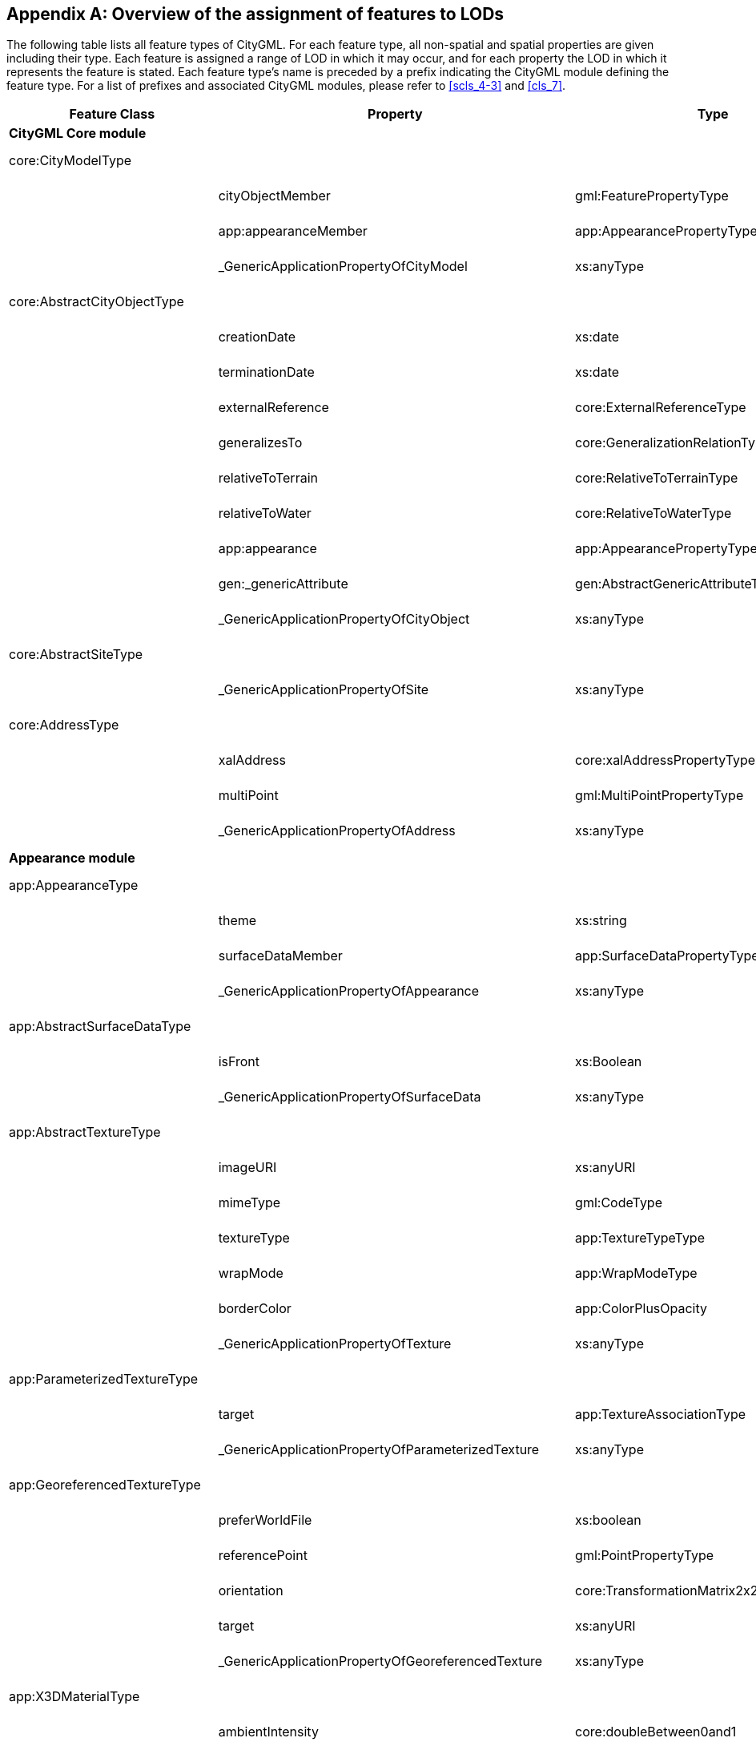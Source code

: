 [[annex_e]]
[appendix,obligation="informative"]
== Overview of the assignment of features to LODs

The following table lists all feature types of CityGML. For each feature type, all non-spatial and spatial properties are given including their type. Each feature is assigned a range of LOD in which it may occur, and for each property the LOD in which it represents the feature is stated. Each feature type's name is preceded by a prefix indicating the CityGML module defining the feature type. For a list of prefixes and associated CityGML modules, please refer to <<scls_4-3>> and <<cls_7>>.


[cols="30,30,30,10",options="unnumbered"]
|===
h| Feature Class h| Property h| Type h| LOD
4+.<| *CityGML Core module*

| core:CityModelType a| a| | 0 – 4

.3+a| 
| cityObjectMember | gml:FeaturePropertyType | 0 – 4
| app:appearanceMember | app:AppearancePropertyType | 0 – 4
| _GenericApplicationPropertyOfCityModel | xs:anyType | 0 – 4

| core:AbstractCityObjectType a| a| | 0 – 4

.9+a| 
| creationDate | xs:date | 0 – 4
| terminationDate | xs:date | 0 – 4
| externalReference | core:ExternalReferenceType | 0 – 4
| generalizesTo | core:GeneralizationRelationType | 0 – 4
| relativeToTerrain | core:RelativeToTerrainType | 0 – 4
| relativeToWater | core:RelativeToWaterType | 0 – 4
| app:appearance | app:AppearancePropertyType | 0 – 4
| gen:_genericAttribute | gen:AbstractGenericAttributeType | 0 – 4
| _GenericApplicationPropertyOfCityObject | xs:anyType | 0 – 4

| core:AbstractSiteType a| a| | 0 – 4

a| | _GenericApplicationPropertyOfSite | xs:anyType | 0 – 4

| core:AddressType a| a| | 0 – 4

.3+a| 
| xalAddress | core:xalAddressPropertyType | 0 – 4
| multiPoint | gml:MultiPointPropertyType | 0 – 4
| _GenericApplicationPropertyOfAddress | xs:anyType | 0 – 4

4+.<| *Appearance module*

| app:AppearanceType a| a| | 0 – 4

.3+a| 
| theme | xs:string | 0 – 4
| surfaceDataMember | app:SurfaceDataPropertyType | 0 – 4
| _GenericApplicationPropertyOfAppearance | xs:anyType | 0 – 4

| app:AbstractSurfaceDataType a| a| | 0 – 4

.2+a| 
| isFront | xs:Boolean | 0 – 4
| _GenericApplicationPropertyOfSurfaceData | xs:anyType | 0 – 4

| app:AbstractTextureType a| a| | 0 – 4

.6+a| 
| imageURI | xs:anyURI | 0 – 4
| mimeType | gml:CodeType | 0 – 4
| textureType | app:TextureTypeType | 0 – 4
| wrapMode | app:WrapModeType | 0 – 4
| borderColor | app:ColorPlusOpacity | 0 – 4
| _GenericApplicationPropertyOfTexture | xs:anyType | 0 – 4

| app:ParameterizedTextureType a| a| | 0 – 4

.2+a| 
| target | app:TextureAssociationType | 0 – 4
| _GenericApplicationPropertyOfParameterizedTexture | xs:anyType | 0 – 4

| app:GeoreferencedTextureType a| a| | 0 – 4

.5+a| 
| preferWorldFile | xs:boolean | 0 – 4
| referencePoint | gml:PointPropertyType | 0 – 4
| orientation | core:TransformationMatrix2x2Type | 0 – 4
| target | xs:anyURI | 0 – 4
| _GenericApplicationPropertyOfGeoreferencedTexture | xs:anyType | 0 – 4

| app:X3DMaterialType a| a| | 0 – 4

.9+a| 
| ambientIntensity | core:doubleBetween0and1 | 0 – 4
| diffuseColor | app:Color | 0 – 4
| emissiveColor | app:Color | 0 – 4
| specularColor | app:Color | 0 – 4
| shininess | core:doubleBetween0and1 | 0 – 4
| transparency | core:doubleBetween0and1 | 0 – 4
| isSmooth | xs:boolean | 0 – 4
| target | xs:anyURI | 0 – 4
| _GenericApplicationPropertyOfX3DMaterial | xs:anyType | 0 – 4

4+.<| *Building module*

| bldg:AbstractBuildingType a| a| | 0 – 4

.35+a| 
| class | gml:CodeType | 0 – 4
| function | gml:CodeType | 0 – 4
| usage | gml:CodeType | 0 – 4
| yearOfConstruction | xs:gYear | 0 – 4
| yearOfDemolition | xs:gYear | 0 – 4
| roofType | gml:CodeType | 0 – 4
| measuredHeight | gml:LengthType | 0 – 4
| storeysAboveGround | xs:nonNegativeInteger | 0 – 4
| storeysBelowGround | xs:nonNegativeInteger | 0 – 4
| storeyHeightsAboveGround | gml:MeasureOrNullListType | 0 – 4
| storeyHeightsBelowGround | gml:MeasureOrNullListType | 0 – 4
| lod0FootPrint | gml:MultiSurfacePropertyType | 0
| lod0RoofEdge | gml:MultiSurfacePropertyType | 0
| lod1Solid | gml:SolidPropertyType | 1
| lod1MultiSurface | gml:MultiSurfacePropertyType | 1
| lod1TerrainIntersection | gml:MultiCurvePropertyType | 1
| lod2Solid | gml:SolidPropertyType | 2
| lod2MultiSurface | gml:MultiSurfacePropertyType | 2
| lod2MultiCurve | gml:MultiCurvePropertyType | 2
| lod2TerrainIntersection | gml:MultiCurvePropertyType | 2
| outerBuildingInstallation | bldg:BuildingInstallationPropertyType | 2 – 4
| interiorBuildingInstallation | bldg:IntBuildingInstallationPropertyType | 4
| boundedBy | bldg:BoundarySurfacePropertyType | 2 – 4
| lod3Solid | gml:SolidPropertyType | 3
| lod3MultiSurface | gml:MultiSurfacePropertyType | 3
| lod3MultiCurve | gml:MultiCurvePropertyType | 3
| lod3TerrainIntersection | gml:MultiCurvePropertyType | 3
| lod4Solid | gml:SolidPropertyType | 4
| lod4MultiSurface | gml:MultiSurfacePropertyType | 4
| lod4MultiCurve | gml:MultiCurvePropertyType | 4
| lod4TerrainIntersection | gml:MultiCurvePropertyType | 4
| interiorRoom | bldg:InteriorRoomPropertyType | 4
| consistsOfBuildingPart | bldg:BuildingPartPropertyType | 0 – 4
| address | core:AddressPropertyType | 0 – 4
| _GenericApplicationPropertyOfAbstractBuilding | xs:anyType | 0 – 4

| bldg:BuildingType a| a| | 0 – 4

a| | _GenericApplicationPropertyOfBuiding | xs:anyType | 0 – 4

| bldg:BuildingPartType a| a| | 0 – 4

a| 
| _GenericApplicationPropertyOfBuidingPart | xs:anyType | 0 – 4

| bldg:BuildingInstallationType a| a| | 2 – 4

.11+a| 
| class | gml:CodeType | 2 – 4
| function | gml:CodeType | 2 – 4
| usage | gml:CodeType | 2 – 4
| lod2Geometry | gml:GeometryPropertyType | 2
| lod3Geometry | gml:GeometryPropertyType | 3
| lod4Geometry | gml:GeometryPropertyType | 4
| lod2ImplicitRepresentation | core:ImplicitRepresentationPropertyType | 2
| lod3ImplicitRepresentation | core:ImplicitRepresentationPropertyType | 3
| lod4ImplicitRepresentation | core:ImplicitRepresentationPropertyType | 4
| boundedBy | bldg:BoundarySurfacePropertyType | 2 – 4
| _GenericApplicationPropertyOfBuidingInstallation | xs:anyType | 2 – 4

| bldg:IntBuildingInstallationType a| a| | 4

.7+a| 
| class | gml:CodeType | 4
| function | gml:CodeType | 4
| usage | gml:CodeType | 4
| lod4Geometry | gml:GeometryPropertyType | 4
| lod4ImplicitRepresentation | core:ImplicitRepresentationPropertyType | 4
| boundedBy | bldg:BoundarySurfacePropertyType | 4
| _GenericApplicationPropertyOfIntBuidingInstallation | xs:anyType | 4

a| bldg:AbstractBoundarySurface +
Type a| a| | 2 – 4

.5+a| 
| lod2MultiSurface | gml:MultiSurfacePropertyType | 2
| lod3MultiSurface | gml:MultiSurfacePropertyType | 3
| lod4MultiSurface | gml:MultiSurfacePropertyType | 4
| opening | bldg:OpeningPropertyType | 3 – 4
| _GenericApplicationPropertyOfBoundarySurface | xs:anyType | 2 – 4

| bldg:RoofSurfaceType a| a| | 2 – 4

a| | _GenericApplicationPropertyOfRoofSurface | xs:anyType | 2 – 4

| bldg:WallSurfaceType a| a| | 2 – 4

a| | _GenericApplicationPropertyOfWallSurface | xs:anyType | 2 – 4

| bldg:OuterCeilingSurfaceType a| a| | 2 – 4

a| | _GenericApplicationPropertyOfOuterCeilingSurface | xs:anyType | 2 – 4

| bldg:OuterFloorSurfaceType a| a| | 2 – 4

a| | _GenericApplicationPropertyOfOuterFloorSurface | xs:anyType | 2 – 4

| bldg:GroundSurfaceType a| a|  | 2 – 4

a| | _GenericApplicationPropertyOfGroundSurface | xs:anyType | 2 – 4

| bldg:ClosureSurfaceType a| a| | 2 – 4

a| | _GenericApplicationPropertyOfClosureSurface | xs:anyType | 2 – 4

| bldg:FloorSurfaceType a| a| | 4

a| | _GenericApplicationPropertyOfFloorSurface | xs:anyType | 4

| bldg:InteriorWallSurfaceType a| a| | 4

a| | _GenericApplicationPropertyOfInteriorWallSurface | xs:anyType | 4

| bldg:CeilingSurfaceType a| a| | 4

a| | _GenericApplicationPropertyOfCeilingSurface | xs:anyType | 4

| bldg:AbstractOpeningType a| a| | 3 – 4

.5+a| 
| lod3MultiSurface | gml:MultiSurfacePropertyType | 3
| lod4MultiSurface | gml:MultiSurfacePropertyType | 4
| lod3ImplicitRepresentation | core:ImplicitRepresentationPropertyType | 3
| lod4ImplicitRepresentation | core:ImplicitRepresentationPropertyType | 4
| _GenericApplicationPropertyOfOpening | xs:anyType | 3 – 4

| bldg:WindowType a| a| | 3 – 4

a| | _GenericApplicationPropertyOfWindow | xs:anyType | 3 – 4

| bldg:DoorType a| a| | 3 – 4

.2+a| 
| address | core:AddressPropertyType | 3 – 4
| _GenericApplicationPropertyOfDoor | xs:anyType | 3 – 4

| bldg:RoomType a| a| | 4

.9+a| 
| class | gml:CodeType | 4
| function | gml:CodeType | 4
| usage | gml:CodeType | 4
| lod4Solid | gml:SolidPropertyType | 4
| lod4MultiSurface | gml:MultiSurfacePropertyType | 4
| boundedBy | bldg:BoundarySurfacePropertyType | 4
| interiorFurniture | bldg:InteriorFurniturePropertyType | 4
| roomInstallation | bldg:IntBuildingInstallationPropertyType | 4
| _GenericApplicationPropertyOfRoom | xs:anyType | 4

| bldg:BuildingFurnitureType a| a| | 4

.6+a| 
| class | gml:CodeType | 4
| function | gml:CodeType | 4
| usage | gml:CodeType | 4
| lod4Geometry | gml:GeometryPropertyType | 4
| lod4ImplicitRepresentation | core:ImplicitRepresentationPropertyType | 4
| _GenericApplicationPropertyOfBuildingFurniture | xs:anyType | 4

4+.<| *Bridge module*

| brid:AbstractBridgeType a| a| | 1 – 4

.29+a| 
| class | gml:CodeType | 1 – 4
| function | gml:CodeType | 1 – 4
| usage | gml:CodeType | 1 – 4
| yearOfConstruction | xs:gYear | 1 – 4
| yearOfDemolition | xs:gYear | 1 – 4
| isMovable | xs:boolean | 1 – 4
| lod1Solid | gml:SolidPropertyType | 1
| lod1MultiSurface | gml:MultiSurfacePropertyType | 1
| lod1TerrainIntersection | gml:MultiCurvePropertyType | 1
| lod2Solid | gml:SolidPropertyType | 2
| lod2MultiSurface | gml:MultiSurfacePropertyType | 2
| lod2MultiCurve | gml:MultiCurvePropertyType | 2
| lod2TerrainIntersection | gml:MultiCurvePropertyType | 2
| outerBridgeConstruction | brid:BridgeConstructionElementPropertyType | 1 – 4
| outerBridgeInstallation | brid:BridgeInstallationPropertyType | 2 – 4
| interiorBridgeInstallation | brid:IntBridgeInstallationPropertyType | 4
| boundedBy | brid:BoundarySurfacePropertyType | 2 – 4
| lod3Solid | gml:SolidPropertyType | 3
| lod3MultiSurface | gml:MultiSurfacePropertyType | 3
| lod3MultiCurve | gml:MultiCurvePropertyType | 3
| lod3TerrainIntersection | gml:MultiCurvePropertyType | 3
| lod4Solid | gml:SolidPropertyType | 4
| lod4MultiSurface | gml:MultiSurfacePropertyType | 4
| lod4MultiCurve | gml:MultiCurvePropertyType | 4
| lod4TerrainIntersection | gml:MultiCurvePropertyType | 4
| interiorBridgeRoom | brid:InteriorBridgeRoomPropertyType | 4
| consistsOfBridgePart | brid:BridgePartPropertyType | 1 – 4
| address | core:AddressPropertyType | 1 – 4
| _GenericApplicationPropertyOfAbstractBridge | xs:anyType | 1 – 4

| brid:BridgeType a| a| | 1 – 4

a| | _GenericApplicationPropertyOfBridge | xs:anyType | 1 – 4

| brid:BridgePartType a| a| | 1 – 4

a| | _GenericApplicationPropertyOfBridgePart | xs:anyType | 1 – 4

a| brid:BridgeConstructionElement +
Type a| a| | 2 – 4

.17+a| 
| class | gml:CodeType | 1 – 4
| function | gml:CodeType | 1 – 4
| usage | gml:CodeType | 1 – 4
| lod1Geometry | gml:GeometryPropertyType | 1
| lod2Geometry | gml:GeometryPropertyType | 2
| lod3Geometry | gml:GeometryPropertyType | 3
| lod4Geometry | gml:GeometryPropertyType | 4
| lod1TerrainIntersection | gml:MultiCurvePropertyType | 1
| lod2TerrainIntersection | gml:MultiCurvePropertyType | 2
| lod3TerrainIntersection | gml:MultiCurvePropertyType | 3
| lod4TerrainIntersection | gml:MultiCurvePropertyType | 4
| lod1ImplicitRepresentation | core:ImplicitRepresentationPropertyType | 1
| lod2ImplicitRepresentation | core:ImplicitRepresentationPropertyType | 2
| lod3ImplicitRepresentation | core:ImplicitRepresentationPropertyType | 3
| lod4ImplicitRepresentation | core:ImplicitRepresentationPropertyType | 4
| boundedBy | brid:BoundarySurfacePropertyType | 2 – 4
| _GenericApplicationPropertyOfBridgeConstructionElement | xs:anyType | 2 – 4

| brid:BridgeInstallationType a| a| | 2 – 4

.11+a| 
| class | gml:CodeType | 2 – 4
| function | gml:CodeType | 2 – 4
| usage | gml:CodeType | 2 – 4
| lod2Geometry | gml:GeometryPropertyType | 2
| lod3Geometry | gml:GeometryPropertyType | 3
| lod4Geometry | gml:GeometryPropertyType | 4
| lod2ImplicitRepresentation | core:ImplicitRepresentationPropertyType | 2
| lod3ImplicitRepresentation | core:ImplicitRepresentationPropertyType | 3
| lod4ImplicitRepresentation | core:ImplicitRepresentationPropertyType | 4
| boundedBy | brid:BoundarySurfacePropertyType | 2 – 4
| _GenericApplicationPropertyOfBridgeInstallation | xs:anyType | 2 – 4

| brid:IntBridgeInstallationType a| a| | 4

.7+a| 
| class | gml:CodeType | 4
| function | gml:CodeType | 4
| usage | gml:CodeType | 4
| lod4Geometry | gml:GeometryPropertyType | 4
| lod4ImplicitRepresentation | core:ImplicitRepresentationPropertyType | 4
| boundedBy | brid:BoundarySurfacePropertyType | 4
| _GenericApplicationPropertyOfIntBridgeInstallation | xs:anyType | 4

a| brid:AbstractBoundarySurface +
Type a| a| | 2 – 4

.5+a| 
| lod2MultiSurface | gml:MultiSurfacePropertyType | 2
| lod3MultiSurface | gml:MultiSurfacePropertyType | 3
| lod4MultiSurface | gml:MultiSurfacePropertyType | 4
| opening | brid:OpeningPropertyType | 3 – 4
| _GenericApplicationPropertyOfBoundarySurface | xs:anyType | 2 – 4

| brid:RoofSurfaceType a| a| | 2 – 4

a| | _GenericApplicationPropertyOfRoofSurface | xs:anyType | 2 – 4

| brid:WallSurfaceType a| a| | 2 – 4

a| | _GenericApplicationPropertyOfWallSurface | xs:anyType | 2 – 4

| brid:OuterCeilingSurfaceType a| a| | 2 – 4

a| | _GenericApplicationPropertyOfOuterCeilingSurface | xs:anyType | 2 – 4

| brid:OuterFloorSurfaceType a| a| | 2 – 4

a| | _GenericApplicationPropertyOfOuterFloorSurface | xs:anyType | 2 – 4

| brid:GroundSurfaceType a| a| | 2 – 4

a| | _GenericApplicationPropertyOfGroundSurface | xs:anyType | 2 – 4

| brid:ClosureSurfaceType a| a| | 2 – 4

a| | _GenericApplicationPropertyOfClosureSurface | xs:anyType | 2 – 4

| brid:FloorSurfaceType a| a| | 4

a| | _GenericApplicationPropertyOfFloorSurface | xs:anyType | 4

| brid:InteriorWallSurfaceType a| a| | 4

a| | _GenericApplicationPropertyOfInteriorWallSurface | xs:anyType | 4

| brid:CeilingSurfaceType a| a| | 4

a| | _GenericApplicationPropertyOfCeilingSurface | xs:anyType | 4

| brid:AbstractOpeningType a| a| | 3 – 4

.5+a| 
| lod3MultiSurface | gml:MultiSurfacePropertyType | 3
| lod4MultiSurface | gml:MultiSurfacePropertyType | 4
| lod3ImplicitRepresentation | core:ImplicitRepresentationPropertyType | 3
| lod4ImplicitRepresentation | core:ImplicitRepresentationPropertyType | 4
| _GenericApplicationPropertyOfOpening | xs:anyType | 3 – 4

| brid:WindowType a| a| | 3 – 4

a| | _GenericApplicationPropertyOfWindow | xs:anyType | 3 – 4

| brid:DoorType a| a| | 3 – 4

.2+a| 
| address | core:AddressPropertyType | 3 – 4
| _GenericApplicationPropertyOfDoor | xs:anyType | 3 – 4

| brid: BridgeRoomType a| a| | 4

.9+a| 
| class | gml:CodeType | 4
| function | gml:CodeType | 4
| usage | gml:CodeType | 4
| lod4Solid | gml:SolidPropertyType | 4
| lod4MultiSurface | gml:MultiSurfacePropertyType | 4
| boundedBy | brid:BoundarySurfacePropertyType | 4
| interiorFurniture | brid:InteriorFurniturePropertyType | 4
| bridgeRoomInstallation | brid:IntBridgeInstallationPropertyType | 4
| _GenericApplicationPropertyOfBridgeRoom | xs:anyType | 4

| brid: BridgeFurnitureType a| a| | 4

.6+a| 
| class | gml:CodeType | 4
| function | gml:CodeType | 4
| usage | gml:CodeType | 4
| lod4Geometry | gml:GeometryPropertyType | 4
| lod4ImplicitRepresentation | core:ImplicitRepresentationPropertyType | 4
| _GenericApplicationPropertyOfBridgeFurniture | xs:anyType | 4

4+.<| *Relief module*

| dem:ReliefFeatureType a| a| | 0 – 4

.3+a| 
| lod | core:integerBetween0and4 | 0 – 4
| reliefComponent | dem:ReliefComponentPropertyType | 0 – 4
| _GenericApplicationPropertyOfReliefFeature | xs:anyType | 0 – 4
a| dem:AbstractReliefComponent +
 Type
a| a| | 0 – 4

.3+a| 
| lod | core:integerBetween0and4 | 0 – 4
| extent | gml:PolygonPropertyType | 0 – 4
| _GenericApplicationPropertyOfReliefComponent | xs:anyType | 0 – 4

| dem:TINReliefType a| a| | 0 – 4

.2+a| 
| tin | dem:tinPropertyType | 0 – 4
| _GenericApplicationPropertyOfTINRelief | xs:anyType | 0 – 4

| dem:RasterReliefType a| a| | 0 – 4

.2+a| 
| grid | dem:gridPropertyType | 0 – 4
| _GenericApplicationPropertyOfRasterRelief | xs:anyType | 0 – 4

| dem:MassPointReliefType a| a| | 0 – 4

.2+a| 
| reliefPoints | gml:MultiPointPropertyType | 0 – 4
| _GenericApplicationPropertyOfMassPointRelief | xs:anyType | 0 – 4

| dem:BreakLineReliefType a| a| | 0 – 4

.3+a| 
| ridgeOrValleyLines | gml:MultiCurvePropertyType | 0 – 4
| breaklines | gml:MultiCurvePropertyType | 0 – 4
| _GenericApplicationPropertyOfBreakLineRelief | xs:anyType | 0 – 4

4+.<| *CityFurniture module*

| frn:CityFurnitureType a| a| | 1 – 4

.16+a| 
| class | gml:CodeType | 1 – 4
| function | gml:CodeType | 1 – 4
| usage | gml:CodeType | 1 – 4
| lod1Geometry | gml:GeometryPropertyType | 1
| lod2Geometry | gml:GeometryPropertyType | 2
| lod3Geometry | gml:GeometryPropertyType | 3
| lod4Geometry | gml:GeometryPropertyType | 4
| lod1TerrainIntersection | gml:MultiCurvePropertyType | 1
| lod2TerrainIntersection | gml:MultiCurvePropertyType | 2
| lod3TerrainIntersection | gml:MultiCurvePropertyType | 3
| lod4TerrainIntersection | gml:MultiCurvePropertyType | 4
| lod1ImplicitRepresentation | core:ImplicitRepresentationPropertyType | 1
| lod2ImplicitRepresentation | core:ImplicitRepresentationPropertyType | 2
| lod3ImplicitRepresentation | core:ImplicitRepresentationPropertyType | 3
| lod4ImplicitRepresentation | core:ImplicitRepresentationPropertyType | 4
| _GenericApplicationPropertyOfCityFurniture | xs:anyType | 1 – 4

4+.<| *CityObjectGroup module*

| grp:CityObjectGroupType a| a| | 0 – 4

.7+a| 
| class | gml:CodeType | 0 – 4
| function | gml:CodeType | 0 – 4
| usage | gml:CodeType | 0 – 4
| groupMember | grp:CityObjectGroupMemberType | 0 – 4
| parent | grp:CityObjectGroupParentType | 0 – 4
| geometry | gml:GeometryPropertyType | 0 – 4
| _GenericApplicationPropertyOfCityObjectGroup | xs:anyType | 0 – 4

4+.<| *Generics module*

| gen:GenericCityObjectType a| a| | 0 – 4

.18+a| 
| class | gml:CodeType | 0 – 4
| function | gml:CodeType | 0 – 4
| usage | gml:CodeType | 0 – 4
| lod0Geometry | gml:GeometryPropertyType | 0
| lod1Geometry | gml:GeometryPropertyType | 1
| lod2Geometry | gml:GeometryPropertyType | 2
| lod3Geometry | gml:GeometryPropertyType | 3
| lod4Geometry | gml:GeometryPropertyType | 4
| lod0TerrainIntersection | gml:MultiCurvePropertyType | 0
| lod1TerrainIntersection | gml:MultiCurvePropertyType | 1
| lod2TerrainIntersection | gml:MultiCurvePropertyType | 2
| lod3TerrainIntersection | gml:MultiCurvePropertyType | 3
| lod4TerrainIntersection | gml:MultiCurvePropertyType | 4
| lod0ImplicitRepresentation | core:ImplicitRepresentationPropertyType | 0
| lod1ImplicitRepresentation | core:ImplicitRepresentationPropertyType | 1
| lod2ImplicitRepresentation | core:ImplicitRepresentationPropertyType | 2
| lod3ImplicitRepresentation | core:ImplicitRepresentationPropertyType | 3
| lod4ImplicitRepresentation | core:ImplicitRepresentationPropertyType | 4

4+.<| *LandUse module*

| luse:LandUseType a| a| | 0 – 4

.9+a| 
| class | gml:CodeType | 0 – 4
| function | gml:CodeType | 0 – 4
| usage | gml:CodeType | 0 – 4
| lod0MultiSurface | gml:MultiSurfacePropertyType | 0
| lod1MultiSurface | gml:MultiSurfacePropertyType | 1
| lod2MultiSurface | gml:MultiSurfacePropertyType | 2
| lod3MultiSurface | gml:MultiSurfacePropertyType | 3
| lod4MultiSurface | gml:MultiSurfacePropertyType | 4
| _GenericApplicationPropertyOfLandUse | xs:anyType | 0 – 4

4+.<| *Transportation module*
a| tran:AbstractTransportationObject +
Type a| a| | 0 – 4

a| | _GenericApplicationPropertyOfTransportationObject | xs:anyType | 0 – 4

| tran:TransportationComplexType a| a| | 0 – 4

.11+a| 
| class | gml:CodeType | 0 – 4
| function | gml:CodeType | 0 – 4
| usage | gml:CodeType | 0 – 4
| trafficArea | tran:TrafficAreaPropertyType | 0 – 4
| auxilaryTrafficArea | tran:AuxilaryTrafficAreaPropertyType | 0 – 4
| lod0Network | gml:GeometricComplexPropertyType | 0
| lod1MultiSurface | gml:MultiSurfacePropertyType | 1
| lod2MultiSurface | gml:MultiSurfacePropertyType | 2
| lod3MultiSurface | gml:MultiSurfacePropertyType | 3
| lod4MultiSurface | gml:MultiSurfacePropertyType | 4
| _GenericApplicationPropertyOfTransportationComplex | xs:anyType | 0 – 4

| tran:TrafficAreaType a| a| | 1 – 4

.9+a| 
| class | gml:CodeType | 1 – 4
| function | gml:CodeType | 1 – 4
| usage | gml:CodeType | 1 – 4
| surfaceMaterial | gml:CodeType | 1 – 4
| lod1MultiSurface | gml:MultiSurfacePropertyType | 1
| lod2MultiSurface | gml:MultiSurfacePropertyType | 2
| lod3MultiSurface | gml:MultiSurfacePropertyType | 3
| lod4MultiSurface | gml:MultiSurfacePropertyType | 4
| _GenericApplicationPropertyOfTrafficArea | xs:anyType | 1 – 4

| tran:AuxillaryTrafficAreaType a| a| | 1 – 4

.9+a| 
| class | gml:CodeType | 1 – 4
| function | gml:CodeType | 1 – 4
| usage | gml:CodeType | 1 – 4
| surfaceMaterial | gml:CodeType | 1 – 4
| lod1MultiSurface | gml:MultiSurfacePropertyType | 1
| lod2MultiSurface | gml:MultiSurfacePropertyType | 2
| lod3MultiSurface | gml:MultiSurfacePropertyType | 3
| lod4MultiSurface | gml:MultiSurfacePropertyType | 4
| _GenericApplicationPropertyOfAuxiliaryTrafficArea | xs:anyType | 1 – 4

| tran:TrackType a| a| | 1 – 4

a| | _GenericApplicationPropertyOfTrack | xs:anyType | 1 – 4

| tran:RoadType a| a| | 1 – 4

a| | _GenericApplicationPropertyOfRoad | xs:anyType | 1 – 4

| tran:RailwayType a| a| | 1 – 4

a| | _GenericApplicationPropertyOfRailway | xs:anyType | 1 – 4

| tran:SquareType a| a| | 1 – 4

a| | _GenericApplicationPropertyOfSquare | xs:anyType | 1 – 4

4+.<| *Tunnel module*

| tun:AbstractTunnelType a| a| | 1 – 4

.26+a| 
| class | gml:CodeType | 1 – 4
| function | gml:CodeType | 1 – 4
| usage | gml:CodeType | 1 – 4
| yearOfConstruction | xs:gYear | 1 – 4
| yearOfDemolition | xs:gYear | 1 – 4
| lod1Solid | gml:SolidPropertyType | 1
| lod1MultiSurface | gml:MultiSurfacePropertyType | 1
| lod1TerrainIntersection | gml:MultiCurvePropertyType | 1
| lod2Solid | gml:SolidPropertyType | 2
| lod2MultiSurface | gml:MultiSurfacePropertyType | 2
| lod2MultiCurve | gml:MultiCurvePropertyType | 2
| lod2TerrainIntersection | gml:MultiCurvePropertyType | 2
| outerTunnelInstallation | tun:TunnelInstallationPropertyType | 2 – 4
| interiorTunnelInstallation | tun:IntTunnelInstallationPropertyType | 4
| boundedBy | tun:BoundarySurfacePropertyType | 2 – 4
| lod3Solid | gml:SolidPropertyType | 3
| lod3MultiSurface | gml:MultiSurfacePropertyType | 3
| lod3MultiCurve | gml:MultiCurvePropertyType | 3
| lod3TerrainIntersection | gml:MultiCurvePropertyType | 3
| lod4Solid | gml:SolidPropertyType | 4
| lod4MultiSurface | gml:MultiSurfacePropertyType | 4
| lod4MultiCurve | gml:MultiCurvePropertyType | 4
| lod4TerrainIntersection | gml:MultiCurvePropertyType | 4
| interiorHollowSpace | tun:InteriorHollowSpacePropertyType | 4
| consistsOfTunnelPart | tun:TunnelPartPropertyType | 1 – 4
| _GenericApplicationPropertyOfAbstractTunnel | xs:anyType | 1 – 4

| tun:TunnelType a| a| | 1 – 4

a| | _GenericApplicationPropertyOfTunnel | xs:anyType | 1 – 4

| tun:TunnelPartType a| a| | 1 – 4

a| | _GenericApplicationPropertyOfTunnelPart | xs:anyType | 1 – 4

| tun:TunnelInstallationType a| a| | 2 – 4

.11+a| 
| class | gml:CodeType | 2 – 4
| function | gml:CodeType | 2 – 4
| usage | gml:CodeType | 2 – 4
| lod2Geometry | gml:GeometryPropertyType | 2
| lod3Geometry | gml:GeometryPropertyType | 3
| lod4Geometry | gml:GeometryPropertyType | 4
| lod2ImplicitRepresentation | core:ImplicitRepresentationPropertyType | 2
| lod3ImplicitRepresentation | core:ImplicitRepresentationPropertyType | 3
| lod4ImplicitRepresentation | core:ImplicitRepresentationPropertyType | 4
| boundedBy | tun:BoundarySurfacePropertyType | 2 – 4
| _GenericApplicationPropertyOfTunnelInstallation | xs:anyType | 2 – 4

| tun:IntTunnelInstallationType a| a| | 4

.7+a| 
| class | gml:CodeType | 4
| function | gml:CodeType | 4
| usage | gml:CodeType | 4
| lod4Geometry | gml:GeometryPropertyType | 4
| lod4ImplicitRepresentation | core:ImplicitRepresentationPropertyType | 4
| boundedBy | tun:BoundarySurfacePropertyType | 4
| _GenericApplicationPropertyOfIntTunnelInstallation | xs:anyType | 4

a| tun:AbstractBoundarySurface +
Type a| a| | 2 – 4

.5+a| 
| lod2MultiSurface | gml:MultiSurfacePropertyType | 2
| lod3MultiSurface | gml:MultiSurfacePropertyType | 3
| lod4MultiSurface | gml:MultiSurfacePropertyType | 4
| opening | tun:OpeningPropertyType | 3 – 4
| _GenericApplicationPropertyOfBoundarySurface | xs:anyType | 2 – 4

| tun:RoofSurfaceType a| a| | 2 – 4

a| | _GenericApplicationPropertyOfRoofSurface | xs:anyType | 2 – 4

| tun:WallSurfaceType a| a| | 2 – 4

a| | _GenericApplicationPropertyOfWallSurface | xs:anyType | 2 – 4

| tun:OuterCeilingSurfaceType a| a| | 2 – 4

a| | _GenericApplicationPropertyOfOuterCeilingSurface | xs:anyType | 2 – 4

| tun:OuterFloorSurfaceType a| a| | 2 – 4

a| | _GenericApplicationPropertyOfOuterFloorSurface | xs:anyType | 2 – 4

| tun:GroundSurfaceType a| a| | 2 – 4

a| | _GenericApplicationPropertyOfGroundSurface | xs:anyType | 2 – 4

| tun:ClosureSurfaceType a| a| | 2 – 4

a| | _GenericApplicationPropertyOfClosureSurface | xs:anyType | 2 – 4

| tun:FloorSurfaceType a| a| | 4

a| | _GenericApplicationPropertyOfFloorSurface | xs:anyType | 4

| tun:InteriorWallSurfaceType a| a| | 4

a| | _GenericApplicationPropertyOfInteriorWallSurface | xs:anyType | 4

| tun:CeilingSurfaceType a| a| | 4

a| | _GenericApplicationPropertyOfCeilingSurface | xs:anyType | 4

| tun:AbstractOpeningType a| a| | 3 – 4

.5+a| 
| lod3MultiSurface | gml:MultiSurfacePropertyType | 3
| lod4MultiSurface | gml:MultiSurfacePropertyType | 4
| lod3ImplicitRepresentation | core:ImplicitRepresentationPropertyType | 3
| lod4ImplicitRepresentation | core:ImplicitRepresentationPropertyType | 4
| _GenericApplicationPropertyOfOpening | xs:anyType | 3 – 4

| tun:WindowType a| a| | 3 – 4

a| | _GenericApplicationPropertyOfWindow | xs:anyType | 3 – 4

| tun:DoorType a| a| | 3 – 4

.2+a| 
| address | core:AddressPropertyType | 3 – 4
| _GenericApplicationPropertyOfDoor | xs:anyType | 3 – 4

| tun:HollowSpaceType a| a| | 4

.9+a| 
| class | gml:CodeType | 4
| function | gml:CodeType | 4
| usage | gml:CodeType | 4
| lod4Solid | gml:SolidPropertyType | 4
| lod4MultiSurface | gml:MultiSurfacePropertyType | 4
| boundedBy | tun:BoundarySurfacePropertyType | 4
| interiorFurniture | tun:InteriorFurniturePropertyType | 4
| hollowSpaceInstallation | tun:IntTunnelInstallationPropertyType | 4
| _GenericApplicationPropertyOfHollowSpace | xs:anyType | 4

| tun:TunnelFurnitureType a| a| | 4

.6+a| 
| class | gml:CodeType | 4
| function | gml:CodeType | 4
| usage | gml:CodeType | 4
| lod4Geometry | gml:GeometryPropertyType | 4
| lod4ImplicitRepresentation | core:ImplicitRepresentationPropertyType | 4
| _GenericApplicationPropertyOfTunnelFurniture | xs:anyType | 4

4+.<| *Vegetation module*

a| veg:AbstractVegetationObject +
Type a| a| | 1 – 4

a| | _GenericApplicationPropertyOfVegetationObject | xs:anyType | 1 – 4

| veg:PlantCoverType a| a| | 1 – 4

.13+a| 
| class | gml:CodeType | 1 – 4
| function | gml:CodeType | 1 – 4
| usage | gml:CodeType | 1 – 4
| averageHeight | gml:LengthType | 1 – 4
| lod1MultiSurface | gml:MultiSurfacePropertyType | 1
| lod2MultiSurface | gml:MultiSurfacePropertyType | 2
| lod3MultiSurface | gml:MultiSurfacePropertyType | 3
| lod4MultiSurface | gml:MultiSurfacePropertyType | 4
| lod1MultiSolid | gml:MultiSolidPropertyType | 1
| lod2MultiSolid | gml:MultiSolidPropertyType | 2
| lod3MultiSolid | gml:MultiSolidPropertyType | 3
| Lod4MultiSolid | gml:MultiSolidPropertyType | 4
| _GenericApplicationPropertyOfPlantCover | xs:anyType | 1 – 4

a| veg:SolitaryVegetation +
ObjectType a| a| | 1 – 4

.16+a| 
| class | gml:CodeType | 1 – 4
| function | gml:CodeType | 1 – 4
| usage | gml:CodeType | 1 – 4
| species | gml:CodeType | 1 – 4
| height | gml:LengthType | 1 – 4
| trunkDiameter | gml:LengthType | 1 – 4
| crownDiameter | gml:LengthType | 1 – 4
| lod1Geometry | gml:GeometryPropertyType | 1
| lod2Geometry | gml:GeometryPropertyType | 2
| lod3Geometry | gml:GeometryPropertyType | 3
| lod4Geometry | gml:GeometryPropertyType | 4
| lod1ImplicitRepresentation | core:ImplicitRepresentationPropertyType | 1
| lod2ImplicitRepresentation | core:ImplicitRepresentationPropertyType | 2
| lod3ImplicitRepresentation | core:ImplicitRepresentationPropertyType | 3
| lod4ImplicitRepresentation | core:ImplicitRepresentationPropertyType | 4
| _GenericApplicationPropertyOfSolitaryVegetationObject | xs:anyType | 1 – 4

4+.<| *WaterObject module*

| wtr:AbstractWaterObjectType a| a| | 0 – 4

a| | _GenericApplicationPropertyOfWaterObject | xs:anyType | 0 – 4

| wtr:WaterBodyType a| a| | 0 – 4

.13+a| 
| class | gml:CodeType | 0 – 4
| function | gml:CodeType | 0 – 4
| usage | gml:CodeType | 0 – 4
| lod0MultiCurve | gml:MultiCurvePropertyType | 0
| lod1MultiCurve | gml:MultiCurvePropertyType | 1
| lod0MultiSurface | gml:MultiSurfacePropertyType | 0
| lod1MultiSurface | gml:MultiSurfacePropertyType | 1
| lod1Solid | gml:SolidPropertyType | 1
| lod2Solid | gml:SolidPropertyType | 2
| lod3Solid | gml:SolidPropertyType | 3
| lod4Solid | gml:SolidPropertyType | 4
| boundedBy a| wtr:BoundedByWaterSurface +
PropertyType | 2 – 4
| _GenericApplicationPropertyOfWaterBody | xs:anyType | 0 – 4

a| wtr:AbstractWaterBoundary +
SurfaceType a| a| | 2 – 4

.3+a| 
| lod2Surface | gml:SurfacePropertyType | 2
| lod3Surface | gml:SurfacePropertyType | 3
| lod4Surface | gml:SurfacePropertyType | 4

a| | _GenericApplicationPropertyOfWaterBoundarySurface | xs:anyType | 2 – 4

| wtr:WaterSurfaceType a| a| | 2 – 4

.2+a| 
| waterLevel | WaterLevelType | 2 – 4
| _GenericApplicationPropertyOfWaterSurface | xs:anyType | 2 – 4

| wtr:WaterGroundSurfaceType a| a| | 2 – 4

a| | _GenericApplicationPropertyOfWaterGroundSurface | xs:anyType | 2 – 4

| wtr:WaterClosureSurfaceType a| a| | 2 – 4

a| | _GenericApplicationPropertyOfWaterClosureSurface | xs:anyType | 2 – 4

|===

